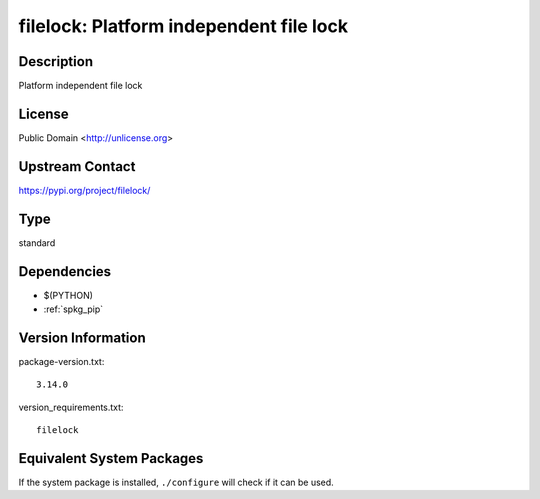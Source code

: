 .. _spkg_filelock:

filelock: Platform independent file lock
==================================================

Description
-----------

Platform independent file lock

License
-------

Public Domain <http://unlicense.org>

Upstream Contact
----------------

https://pypi.org/project/filelock/


Type
----

standard


Dependencies
------------

- $(PYTHON)
- :ref:`spkg_pip`

Version Information
-------------------

package-version.txt::

    3.14.0

version_requirements.txt::

    filelock


Equivalent System Packages
--------------------------

.. tab:: conda-forge

   .. CODE-BLOCK:: bash

       $ conda install filelock 


.. tab:: Void Linux

   .. CODE-BLOCK:: bash

       $ sudo xbps-install python3-filelock 



If the system package is installed, ``./configure`` will check if it can be used.

